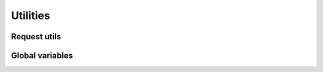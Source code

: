 =========
Utilities
=========


Request utils
=============




Global variables
================


